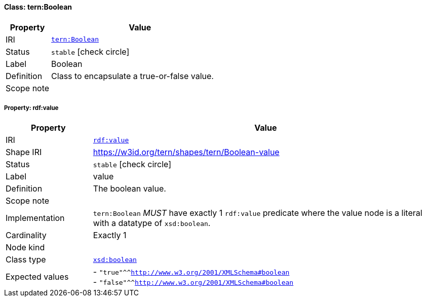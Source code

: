 
[#class-tern:Boolean]
==== Class: tern:Boolean

[cols="1,4"]
|===
| Property | Value

| IRI | link:https://w3id.org/tern/ontologies/tern/Boolean[`tern:Boolean`]
| Status | `stable` icon:check-circle[]
| Label | Boolean
| Definition | Class to encapsulate a true-or-false value.

| Scope note | 
|===


[#class-tern:Boolean-rdf:value]
===== Property: rdf:value
[cols="1,4"]
|===
| Property | Value

| IRI | http://www.w3.org/1999/02/22-rdf-syntax-ns#value[`rdf:value`]
| Shape IRI | https://w3id.org/tern/shapes/tern/Boolean-value
| Status | `stable` icon:check-circle[]
| Label | value
| Definition | The boolean value.
| Scope note | 
| Implementation | `tern:Boolean` _MUST_ have exactly 1 `rdf:value` predicate where the value node is a literal with a datatype of `xsd:boolean`.
| Cardinality | Exactly 1
| Node kind | 
| Class type | link:http://www.w3.org/2001/XMLSchema#boolean[`xsd:boolean`]
| Expected values | - `"true"^^<http://www.w3.org/2001/XMLSchema#boolean>` +
- `"false"^^<http://www.w3.org/2001/XMLSchema#boolean>`
|===
